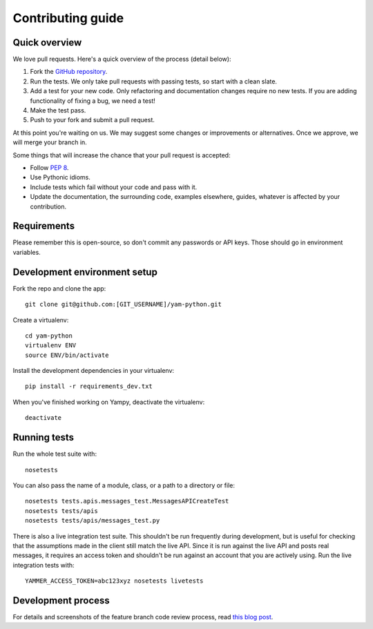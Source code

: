 .. _contributing_guide:

Contributing guide
==================

Quick overview
--------------

We love pull requests. Here's a quick overview of the process (detail below):

1. Fork the `GitHub repository <https://www.github.com/yammer/yam-python>`_.
2. Run the tests. We only take pull requests with passing tests, so start with a
   clean slate.
3. Add a test for your new code. Only refactoring and documentation changes
   require no new tests. If you are adding functionality of fixing a bug, we
   need a test!
4. Make the test pass.
5. Push to your fork and submit a pull request.

At this point you're waiting on us. We may suggest some changes or improvements
or alternatives. Once we approve, we will merge your branch in.

Some things that will increase the chance that your pull request is accepted:

* Follow `PEP 8 <http://www.python.org/dev/peps/pep-00008/>`_.
* Use Pythonic idioms.
* Include tests which fail without your code and pass with it.
* Update the documentation, the surrounding code, examples elsewhere, guides,
  whatever is affected by your contribution.


Requirements
------------

Please remember this is open-source, so don't commit any passwords or API keys.
Those should go in environment variables.


Development environment setup
-----------------------------

Fork the repo and clone the app::

    git clone git@github.com:[GIT_USERNAME]/yam-python.git

Create a virtualenv::

    cd yam-python
    virtualenv ENV
    source ENV/bin/activate

Install the development dependencies in your virtualenv::

    pip install -r requirements_dev.txt

When you've finished working on Yampy, deactivate the virtualenv::

    deactivate


Running tests
-------------

Run the whole test suite with::

    nosetests

You can also pass the name of a module, class, or a path to a directory or
file::

    nosetests tests.apis.messages_test.MessagesAPICreateTest
    nosetests tests/apis
    nosetests tests/apis/messages_test.py

There is also a live integration test suite. This shouldn't be run frequently
during development, but is useful for checking that the assumptions made in the
client still match the live API. Since it is run against the live API and posts
real messages, it requires an access token and shouldn't be run against an
account that you are actively using. Run the live integration tests with::

    YAMMER_ACCESS_TOKEN=abc123xyz nosetests livetests


Development process
-------------------

For details and screenshots of the feature branch code review process, read
`this blog post
<http://robots.thoughtbot.com/post/2831837714/feature-branch-code-reviews>`_.
